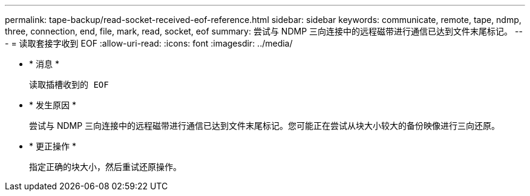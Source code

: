 ---
permalink: tape-backup/read-socket-received-eof-reference.html 
sidebar: sidebar 
keywords: communicate, remote, tape, ndmp, three, connection, end, file, mark, read, socket, eof 
summary: 尝试与 NDMP 三向连接中的远程磁带进行通信已达到文件末尾标记。 
---
= 读取套接字收到 EOF
:allow-uri-read: 
:icons: font
:imagesdir: ../media/


* * 消息 *
+
`读取插槽收到的 EOF`

* * 发生原因 *
+
尝试与 NDMP 三向连接中的远程磁带进行通信已达到文件末尾标记。您可能正在尝试从块大小较大的备份映像进行三向还原。

* * 更正操作 *
+
指定正确的块大小，然后重试还原操作。


